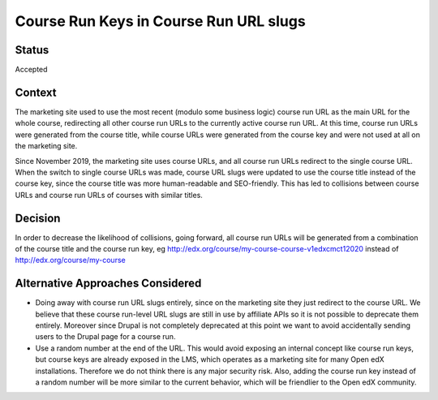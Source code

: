 Course Run Keys in Course Run URL slugs
=======================================

Status
------

Accepted


Context
-------

The marketing site used to use the most recent (modulo some business logic) course run URL as the main URL for the whole course, redirecting all other course run URLs to the currently active course run URL. At this time, course run URLs were generated from the course title, while course URLs were generated from the course key and were not used at all on the marketing site.

Since November 2019, the marketing site uses course URLs, and all course run URLs redirect to the single course URL. When the switch to single course URLs was made, course URL slugs were updated to use the course title instead of the course key, since the course title was more human-readable and SEO-friendly. This has led to collisions between course URLs and course run URLs of courses with similar titles. 

Decision
--------

In order to decrease the likelihood of collisions, going forward, all course run URLs will be generated from a combination of the course title and the course run key, eg http://edx.org/course/my-course-course-v1edxcmct12020 instead of http://edx.org/course/my-course

Alternative Approaches Considered
---------------------------------
* Doing away with course run URL slugs entirely, since on the marketing site they just redirect to the course URL. We believe that these course run-level URL slugs are still in use by affiliate APIs so it is not possible to deprecate them entirely. Moreover since Drupal is not completely deprecated at this point we want to avoid accidentally sending users to the Drupal page for a course run.
* Use a random number at the end of the URL. This would avoid exposing an internal concept like course run keys, but course keys are already exposed in the LMS, which operates as a marketing site for many Open edX installations. Therefore we do not think there is any major security risk. Also, adding the course run key instead of a random number will be more similar to the current behavior, which will be friendlier to the Open edX community.
